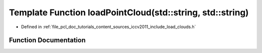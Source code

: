 .. _exhale_function_iccv2011_2include_2load__clouds_8h_1acfc77966de1e2c742ecf9f9224a63fc0:

Template Function loadPointCloud(std::string, std::string)
==========================================================

- Defined in :ref:`file_pcl_doc_tutorials_content_sources_iccv2011_include_load_clouds.h`


Function Documentation
----------------------


.. doxygenfunction:: loadPointCloud(std::string, std::string)
